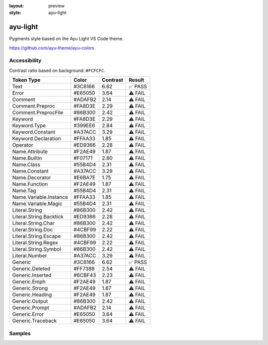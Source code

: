 :layout: preview
:style: ayu-light

ayu-light
=========

Pygments style based on the Ayu Light VS Code theme.

https://github.com/ayu-theme/ayu-colors

Accessibility
-------------

Contrast ratio based on background: ``#FCFCFC``.

=======================  =======  ========  =======
Token Type               Color    Contrast  Result
=======================  =======  ========  =======
Text                     #3C6166  6.62      ✅ PASS
Error                    #E65050  3.64      ⚠️ FAIL
Comment                  #ADAFB2  2.14      ⚠️ FAIL
Comment.Preproc          #FA8D3E  2.29      ⚠️ FAIL
Comment.PreprocFile      #86B300  2.42      ⚠️ FAIL
Keyword                  #FA8D3E  2.29      ⚠️ FAIL
Keyword.Type             #399EE6  2.84      ⚠️ FAIL
Keyword.Constant         #A37ACC  3.29      ⚠️ FAIL
Keyword.Declaration      #FFAA33  1.85      ⚠️ FAIL
Operator                 #ED9366  2.28      ⚠️ FAIL
Name.Attribute           #F2AE49  1.87      ⚠️ FAIL
Name.Builtin             #F07171  2.80      ⚠️ FAIL
Name.Class               #55B4D4  2.31      ⚠️ FAIL
Name.Constant            #A37ACC  3.29      ⚠️ FAIL
Name.Decorator           #E6BA7E  1.75      ⚠️ FAIL
Name.Function            #F2AE49  1.87      ⚠️ FAIL
Name.Tag                 #55B4D4  2.31      ⚠️ FAIL
Name.Variable.Instance   #FFAA33  1.85      ⚠️ FAIL
Name.Variable.Magic      #55B4D4  2.31      ⚠️ FAIL
Literal.String           #86B300  2.42      ⚠️ FAIL
Literal.String.Backtick  #ED9366  2.28      ⚠️ FAIL
Literal.String.Char      #86B300  2.42      ⚠️ FAIL
Literal.String.Doc       #4CBF99  2.22      ⚠️ FAIL
Literal.String.Escape    #86B300  2.42      ⚠️ FAIL
Literal.String.Regex     #4CBF99  2.22      ⚠️ FAIL
Literal.String.Symbol    #86B300  2.42      ⚠️ FAIL
Literal.Number           #A37ACC  3.29      ⚠️ FAIL
Generic                  #3C6166  6.62      ✅ PASS
Generic.Deleted          #FF7388  2.54      ⚠️ FAIL
Generic.Inserted         #6CBF43  2.23      ⚠️ FAIL
Generic.Emph             #F2AE49  1.87      ⚠️ FAIL
Generic.Strong           #F2AE49  1.87      ⚠️ FAIL
Generic.Heading          #F2AE49  1.87      ⚠️ FAIL
Generic.Output           #86B300  2.42      ⚠️ FAIL
Generic.Prompt           #ADAFB2  2.14      ⚠️ FAIL
Generic.Error            #E65050  3.64      ⚠️ FAIL
Generic.Traceback        #E65050  3.64      ⚠️ FAIL
=======================  =======  ========  =======

Samples
-------

.. raw:: html
    :class: samples
    :file: ../_templates/preview.html
